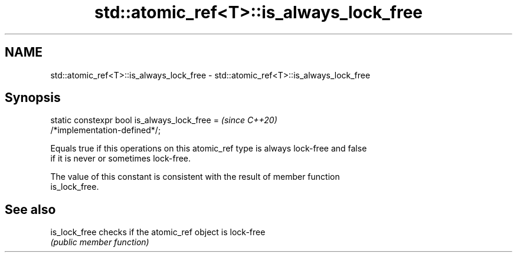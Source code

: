 .TH std::atomic_ref<T>::is_always_lock_free 3 "2019.08.27" "http://cppreference.com" "C++ Standard Libary"
.SH NAME
std::atomic_ref<T>::is_always_lock_free \- std::atomic_ref<T>::is_always_lock_free

.SH Synopsis
   static constexpr bool is_always_lock_free =                            \fI(since C++20)\fP
   /*implementation-defined*/;

   Equals true if this operations on this atomic_ref type is always lock-free and false
   if it is never or sometimes lock-free.

   The value of this constant is consistent with the result of member function
   is_lock_free.

.SH See also

   is_lock_free checks if the atomic_ref object is lock-free
                \fI(public member function)\fP
